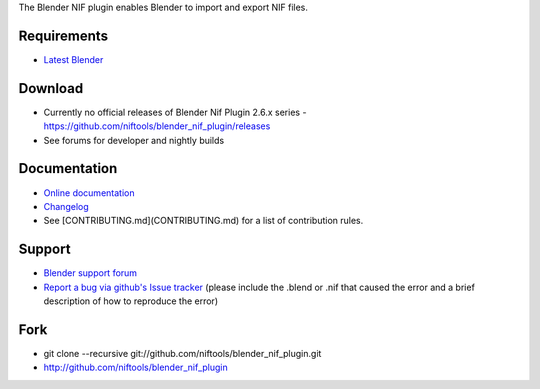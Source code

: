 The Blender NIF plugin enables Blender to import and export NIF files.

Requirements
------------

* `Latest Blender <http://www.blender.org/download/get-blender/>`_

Download
--------

* Currently no official releases of Blender Nif Plugin 2.6.x series - https://github.com/niftools/blender_nif_plugin/releases 
* See forums for developer and nightly builds  

Documentation
-------------

* `Online documentation <http://niftools.org/projects/plugins/blender_nif_plugin/docs/>`_
* `Changelog <http://niftools.org/projects/plugins/blender_nif_plugin/docs/additional/changes.html>`_
* See [CONTRIBUTING.md](CONTRIBUTING.md) for a list of contribution rules.

Support
-------

* `Blender support forum <http://niftools.sourceforge.net/forum>`_
* `Report a bug via github's Issue tracker <http://github.com/niftools/blender_nif_plugin/issues>`_
  (please include the .blend or .nif that caused the error and a brief description
  of how to reproduce the error)

Fork
----

* git clone --recursive git://github.com/niftools/blender_nif_plugin.git
* http://github.com/niftools/blender_nif_plugin
